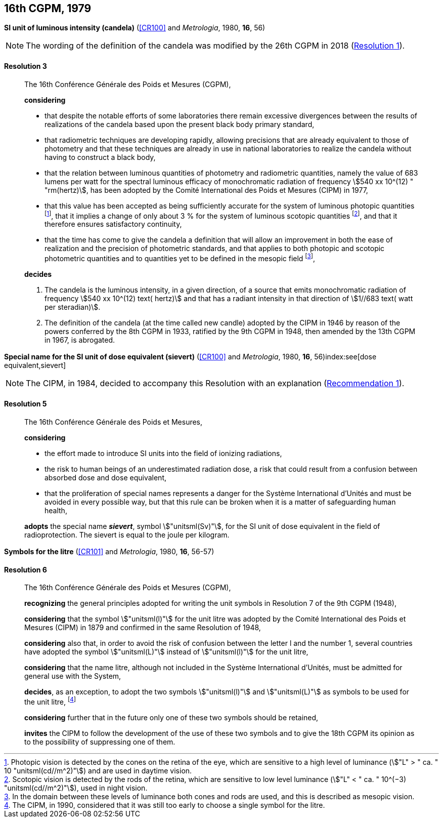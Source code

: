 [[cgpm16th1979]]
[%unnumbered]
== 16th CGPM, 1979

[[cgpm16th1979r3]]
[%unnumbered]
=== {blank}

[.variant-title,type=quoted]
*SI unit of luminous intensity (candela)* (<<CR100>> and _Metrologia_, 1980, *16*, 56)(((lumen (stem:["unitsml(lm)"]))))(((luminous intensity)))(((candela (stem:["unitsml(cd)"]))))

NOTE: The wording of the definition of the candela was modified by the 26th CGPM in 2018 (<<cgpm26th2018r1r1,Resolution 1>>).

[[cgpm16th1979r3r3]]
==== Resolution 3
____

The 16th Conférence Générale des Poids et Mesures (CGPM),

*considering*
(((candela (stem:["unitsml(cd)"]))))

* that despite the notable efforts of some laboratories there remain excessive divergences between the results of realizations of the candela based upon the present black body primary standard,
* that radiometric techniques are developing rapidly, allowing precisions that are already equivalent to those of photometry and that these techniques are already in use in national laboratories to realize the candela without having to construct a black body,
* that the relation between luminous quantities of photometry and radiometric quantities, namely the value of 683 lumens per watt for the spectral ((luminous efficacy)) of monochromatic radiation of frequency stem:[540 xx 10^(12) " "rm(hertz)], has been adopted by the Comité International des Poids et Mesures (CIPM) in 1977,
* that this value has been accepted as being sufficiently accurate for the system of luminous photopic quantities footnote:[Photopic vision(((photopic vision))) is detected by the cones on the retina of the eye, which are sensitive to a high level of luminance (stem:["L" > " ca. " 10 "unitsml(cd//m^2)"]) and are used in daytime vision.], that it implies a change of only about 3 % for the system of luminous ((scotopic)) quantities footnote:[Scotopic vision is detected by the rods of the retina, which are sensitive to low level luminance (stem:["L" < " ca. " 10^(−3) "unitsml(cd//m^2)"]), used in night vision.], and that it therefore ensures satisfactory ((continuity)),
* that the time has come to give the candela(((candela (stem:["unitsml(cd)"])))) a definition that will allow an improvement in both the ease of realization and the precision of photometric standards, and that applies to both photopic and scotopic ((photometric quantities)) and to quantities yet to be defined in the ((mesopic)) field footnote:[In the domain between these levels of luminance both cones and rods are used, and this is described as mesopic vision.],

*decides*
(((candela (stem:["unitsml(cd)"]))))
(((steradian (stem:["unitsml(sr)"]))))

. The candela is the luminous intensity, in a given direction, of a source that emits monochromatic radiation of frequency stem:[540 xx 10^(12) text( hertz)] and that has a radiant intensity in that direction of stem:[1//683 text( watt per steradian)].

. The definition of the candela (at the time called new candle)(((candela (stem:["unitsml(cd)"]),new candle))) adopted by the CIPM in 1946 by reason of the powers conferred by the 8th CGPM in 1933, ratified by the 9th CGPM in 1948, then amended by the 13th CGPM in 1967, is abrogated.
____



[[cgpm16th1979r5]]
[%unnumbered]
=== {blank}

[.variant-title,type=quoted]
*Special name for the SI unit of dose equivalent (sievert)* (<<CR100>> and _Metrologia_, 1980, *16*, 56)index:see[dose equivalent,sievert](((sievert (stem:["unitsml(Sv)"]))))

NOTE: The CIPM, in 1984, decided to accompany this Resolution with an explanation (<<cipm1984r1r1,Recommendation 1>>).

[[cgpm16th1979r5r5]]
==== Resolution 5
____

The 16th Conférence Générale des Poids et Mesures,

*considering*

* the effort made to introduce SI units into the field of ionizing radiations, (((ionizing radiation)))
* the risk to human beings of an underestimated radiation dose, a risk that could result from a confusion between ((absorbed dose)) and dose equivalent,
* that the proliferation of special names represents a danger for the Système International d'Unités and must be avoided in every possible way, but that this rule can be broken when it is a matter of safeguarding human health,

*adopts* the special name *_sievert_*, symbol stem:["unitsml(Sv)"], for the SI unit of dose equivalent in the field of radioprotection. The sievert is equal to the joule per kilogram.
____


[[cgpm16th1979r6]]
[%unnumbered]
=== {blank}

[.variant-title,type=quoted]
*Symbols for the litre* (<<CR101>> and _Metrologia_, 1980, *16*, 56-57) (((litre (stem:["unitsml(L)"] or stem:["unitsml(l)"]))))

[[cgpm16th1979r6r6]]
==== Resolution 6
____

The 16th Conférence Générale des Poids et Mesures (CGPM),

*recognizing* the general principles adopted for writing the unit symbols in Resolution 7 of the 9th CGPM (1948),

*considering* that the symbol stem:["unitsml(l)"] for the unit litre was adopted by the Comité International des Poids et Mesures (CIPM) in 1879 and confirmed in the same Resolution of 1948,

*considering* also that, in order to avoid the risk of confusion between the letter l and the number 1, several countries have adopted the symbol stem:["unitsml(L)"] instead of stem:["unitsml(l)"] for the unit litre,

*considering* that the name litre, although not included in the Système International d'Unités, must be admitted for general use with the System,

*decides*, as an exception, to adopt the two symbols stem:["unitsml(l)"] and stem:["unitsml(L)"] as symbols to be used for the unit litre, footnote:[The CIPM, in 1990, considered that it was still too early to choose a single symbol for the litre.]

*considering* further that in the future only one of these two symbols should be retained,

*invites* the CIPM to follow the development of the use of these two symbols and to give the 18th CGPM its opinion as to the possibility of suppressing one of them.
____
